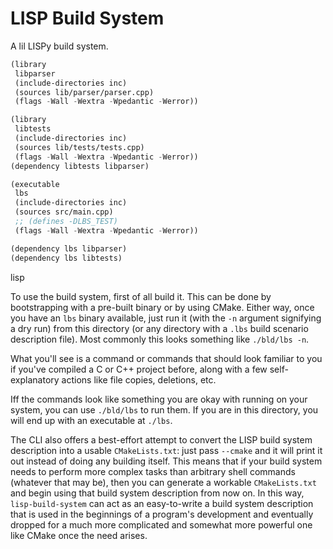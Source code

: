 * LISP Build System

A lil LISPy build system.

#+begin_src lisp :tangle .lbs
(library
 libparser
 (include-directories inc)
 (sources lib/parser/parser.cpp)
 (flags -Wall -Wextra -Wpedantic -Werror))

(library
 libtests
 (include-directories inc)
 (sources lib/tests/tests.cpp)
 (flags -Wall -Wextra -Wpedantic -Werror))
(dependency libtests libparser)

(executable
 lbs
 (include-directories inc)
 (sources src/main.cpp)
 ;; (defines -DLBS_TEST)
 (flags -Wall -Wextra -Wpedantic -Werror))

(dependency lbs libparser)
(dependency lbs libtests)
#+end_src lisp

To use the build system, first of all build it. This can be done by bootstrapping with a pre-built binary or by using CMake. Either way, once you have an =lbs= binary available, just run it (with the =-n= argument signifying a dry run) from this directory (or any directory with a =.lbs= build scenario description file). Most commonly this looks something like =./bld/lbs -n=.

What you'll see is a command or commands that should look familiar to you if you've compiled a C or C++ project before, along with a few self-explanatory actions like file copies, deletions, etc.

Iff the commands look like something you are okay with running on your system, you can use =./bld/lbs= to run them. If you are in this directory, you will end up with an executable at =./lbs=.

The CLI also offers a best-effort attempt to convert the LISP build system description into a usable =CMakeLists.txt=: just pass =--cmake= and it will print it out instead of doing any building itself. This means that if your build system needs to perform more complex tasks than arbitrary shell commands (whatever that may be), then you can generate a workable =CMakeLists.txt= and begin using that build system description from now on. In this way, =lisp-build-system= can act as an easy-to-write a build system description that is used in the beginnings of a program's development and eventually dropped for a much more complicated and somewhat more powerful one like CMake once the need arises.
